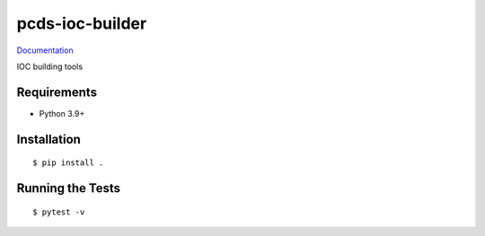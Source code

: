 ===============================
pcds-ioc-builder
===============================

.. image:: https://img.shields.io/pypi/v/pcds-ioc-builder.svg
        :target: https://pypi.python.org/pypi/pcds-ioc-builder


`Documentation <https://pcdshub.github.io/pcds-ioc-builder/>`_

IOC building tools

Requirements
------------

* Python 3.9+

Installation
------------

::

  $ pip install .

Running the Tests
-----------------
::

  $ pytest -v

